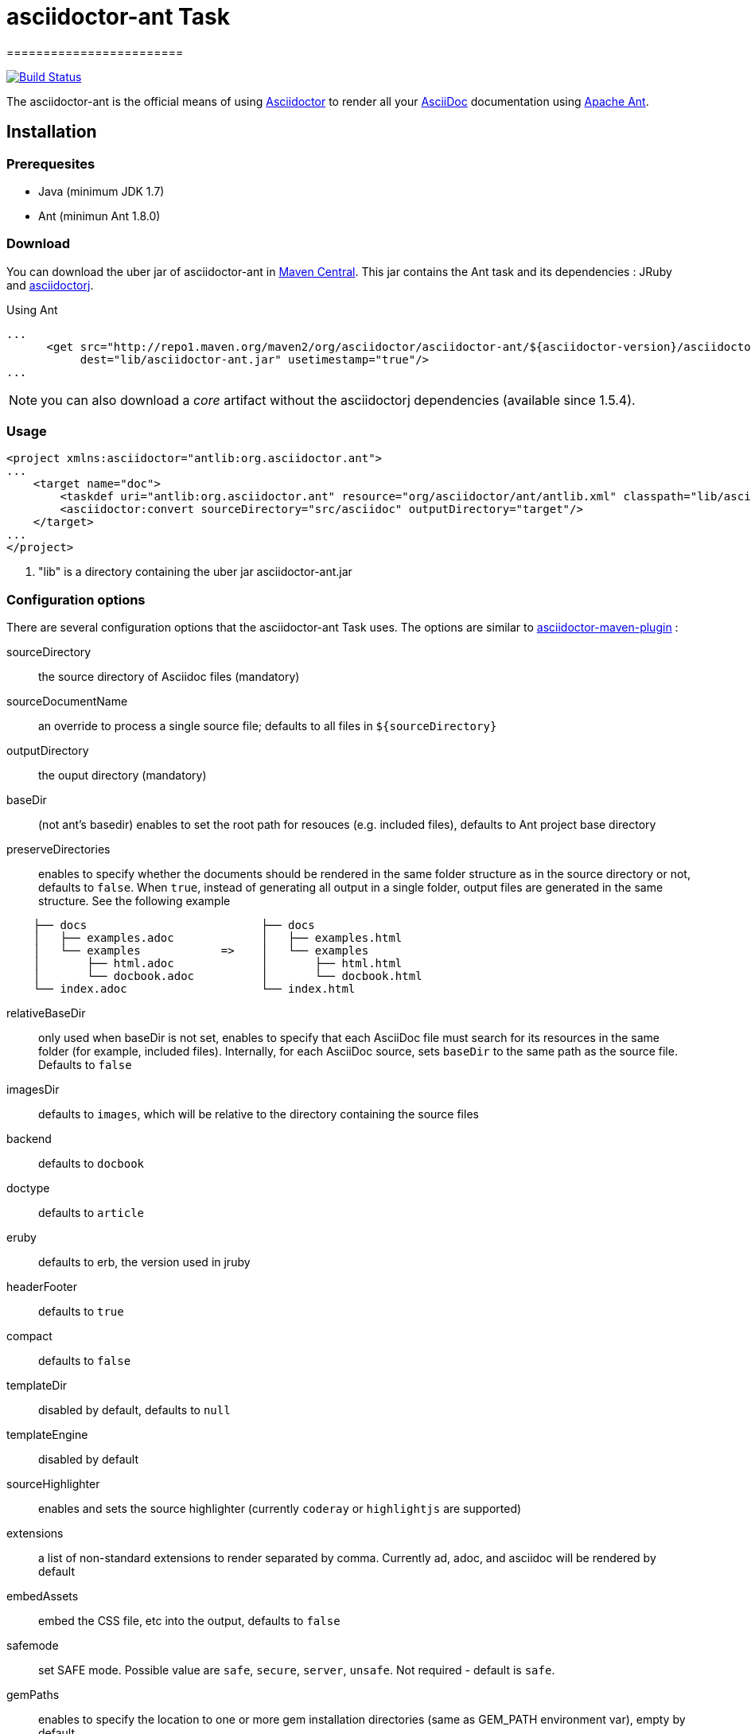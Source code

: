 = asciidoctor-ant Task
========================
:asciidoc-url: http://asciidoc.org
:asciidoctor-url: http://asciidoctor.org
:asciidoctorj-url: https://github.com/asciidoctor/asciidoctorj
:asciidoctor-maven-url: https://github.com/asciidoctor/asciidoctor-maven-plugin
:issues: https://github.com/asciidoctor/asciidoctor-ant/issues
:ant-url: http://ant.apache.org/
:asciidoctor-ant-maven-repo: http://repo1.maven.org/maven2/org/asciidoctor/asciidoctor-ant/

image:https://travis-ci.org/asciidoctor/asciidoctor-ant.svg?branch=master["Build Status", link="https://travis-ci.org/asciidoctor/asciidoctor-ant"]

The asciidoctor-ant is the official means of using {asciidoctor-url}[Asciidoctor] to render all your {asciidoc-url}[AsciiDoc] documentation using {ant-url}[Apache Ant].

== Installation

=== Prerequesites

* Java (minimum JDK 1.7)
* Ant (minimun Ant 1.8.0)

=== Download

You can download the uber jar of asciidoctor-ant in {asciidoctor-ant-maven-repo}[Maven Central]. This jar contains the Ant task and its dependencies : JRuby and {asciidoctorj-url}[asciidoctorj].

[source,xml]
.Using Ant
----
...
      <get src="http://repo1.maven.org/maven2/org/asciidoctor/asciidoctor-ant/${asciidoctor-version}/asciidoctor-ant-${asciidoctor-version}.jar"
           dest="lib/asciidoctor-ant.jar" usetimestamp="true"/>
...
----

NOTE: you can also download a _core_ artifact without the asciidoctorj dependencies (available since 1.5.4).

=== Usage

[source,xml]
----
<project xmlns:asciidoctor="antlib:org.asciidoctor.ant">
...
    <target name="doc">
        <taskdef uri="antlib:org.asciidoctor.ant" resource="org/asciidoctor/ant/antlib.xml" classpath="lib/asciidoctor-ant.jar"/> <1>
        <asciidoctor:convert sourceDirectory="src/asciidoc" outputDirectory="target"/>
    </target>
...
</project>
----

<1> "lib" is a directory containing the uber jar asciidoctor-ant.jar


=== Configuration options

There are several configuration options that the asciidoctor-ant Task uses. The options are similar to {asciidoctor-maven-url}[asciidoctor-maven-plugin] :

sourceDirectory:: the source directory of Asciidoc files (mandatory)
sourceDocumentName:: an override to process a single source file; defaults to all files in `${sourceDirectory}`
outputDirectory:: the ouput directory (mandatory)
baseDir:: (not ant's basedir) enables to set the root path for resouces (e.g. included files), defaults to Ant project base directory
preserveDirectories:: enables to specify whether the documents should be rendered in the same folder structure as in the source directory or not, defaults to `false`.
When `true`, instead of generating all output in a single folder, output files are generated in the same structure. See the following example
[source]
----
    ├── docs                          ├── docs
    │   ├── examples.adoc             │   ├── examples.html
    │   └── examples            =>    │   └── examples
    │       ├── html.adoc             │       ├── html.html
    │       └── docbook.adoc          │       └── docbook.html
    └── index.adoc                    └── index.html
----
relativeBaseDir:: only used when baseDir is not set, enables to specify that each AsciiDoc file must search for its resources in the same folder (for example, included files). Internally, for each AsciiDoc source, sets `baseDir` to the same path as the source file. Defaults to `false`
imagesDir:: defaults to `images`, which will be relative to the directory containing the source files
backend:: defaults to `docbook`
doctype:: defaults to `article`
eruby:: defaults to erb, the version used in jruby
headerFooter:: defaults to `true`
compact:: defaults to `false`
templateDir:: disabled by default, defaults to `null`
templateEngine:: disabled by default
sourceHighlighter:: enables and sets the source highlighter (currently `coderay` or `highlightjs` are supported)
extensions:: a list of non-standard extensions to render separated by comma. Currently ad, adoc, and asciidoc will be rendered by default
embedAssets:: embed the CSS file, etc into the output, defaults to `false`
safemode:: set SAFE mode. Possible value are `safe`, `secure`, `server`, `unsafe`. Not required - default is `safe`.
gemPaths:: enables to specify the location to one or more gem installation directories (same as GEM_PATH environment var), empty by default

==== Builtin attributes

You can set attributes with nested `<attribute>`.
There are various attributes Asciidoctor recognizes. Below is a list of them and what they do :

title:: An override for the title of the document.

.Example
[source,xml]
----
...
    <asciidoctor:convert sourceDirectory="src/asciidoc" outputDirectory="target">
        <attribute key="title" value="Asciidoc Ant"/>
    </asciidoctor:convert>
...
----

Many other attributes are possible. 
See {asciidoctor-url}/docs/user-manual/#builtin-attributes for the full list.

==== Resources (images, css, ...)

With nested `<resource>`, the external resources used by your document can be copied to output directory.

.Example
[source,xml]
----
...
    <asciidoctor:convert sourceDirectory="src/asciidoc" outputDirectory="target" backend="html5">
        <resource dir="src/asciidoc/images" includes="*.png,*.jpg"/>
    </asciidoctor:convert>
...
----

==== AsciidoctorJ Extensions

You can register http://asciidoctor.org/docs/asciidoctorj/#extension-api[AsciidoctorJ extensions] with nested extensions elements :

[options="header",format="csv"]
|===
Type, Attributes
`preProcessor`, `className`
`treeProcessor`, `className`
`postProcessor`, `className`
`blockProcessor`, `blockName` and `className`
`blockMacroProcessor`, `blockName` and `className`
`inlineMacroProcessor`, `blockName` and `className`
`includeProcessor`, `className`
|===

.Example
[source,xml]
----
...
    <asciidoctor:convert sourceDirectory="src/asciidoc" outputDirectory="target" backend="html5">
        <inlineMacroProcessor blockName="twitter" className="org.asciidoctor.ant.extensions.TwitterMacro"/>
    </asciidoctor:convert>
...
----

==== Additional Ruby libraries

You can specify additional Ruby libraries not packaged in AsciidoctorJ.

.Example
[source,xml]
----
...
    <asciidoctor:convert sourceDirectory="src/asciidoc" outputDirectory="target" backend="html5" gemPaths="gems-provided">
      <require name="tilt"/>
      <require name="haml"/>
      <require name="asciidoctor-diagram"/>
    </asciidoctor:convert>
...
----

NOTE: you have to give a path to find gems with `gempPaths` attribute.
